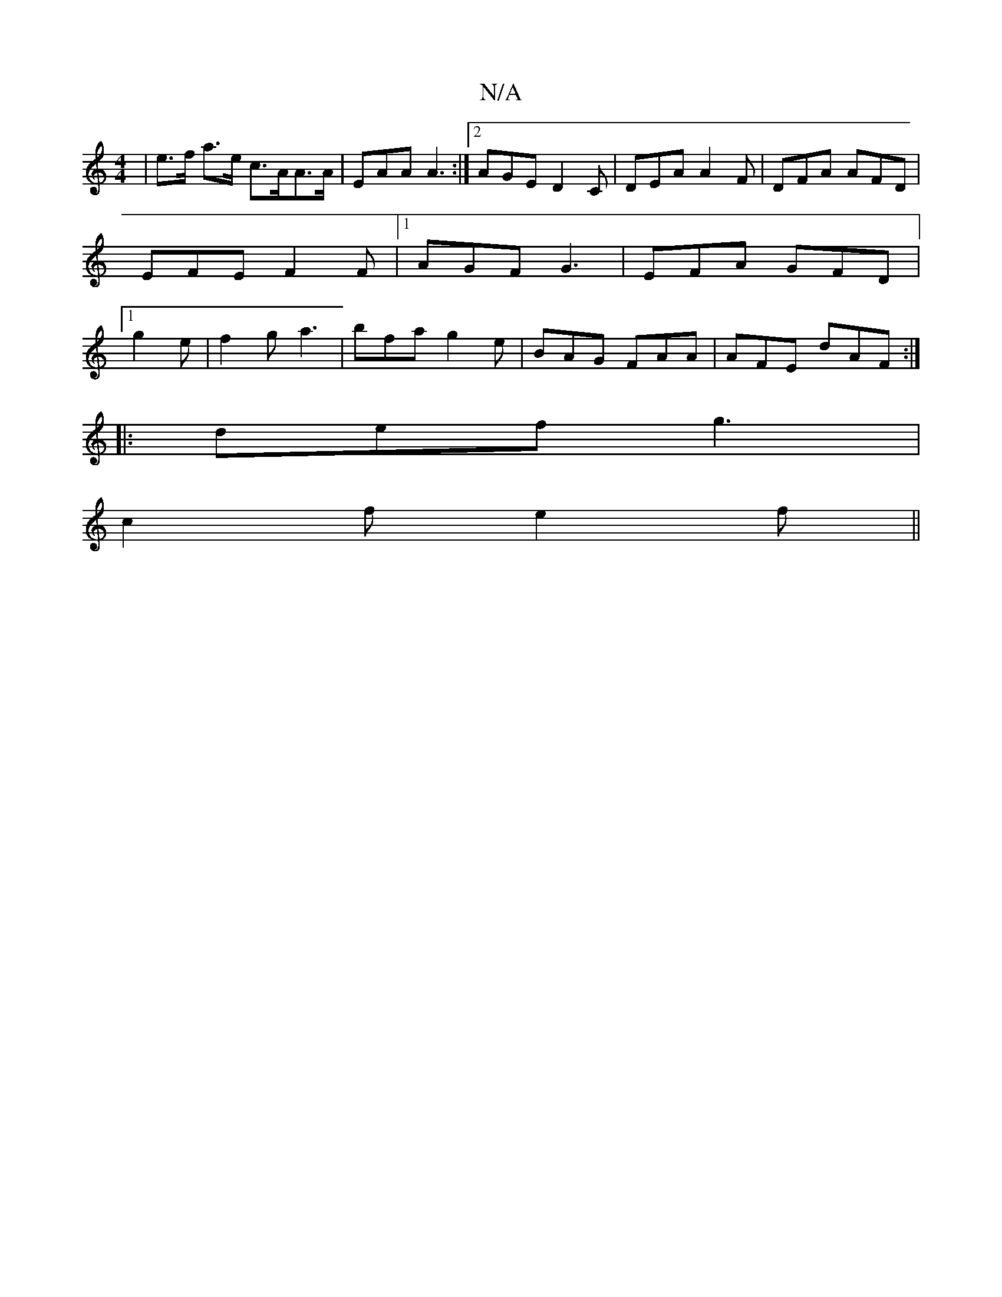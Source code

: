 X:1
T:N/A
M:4/4
R:N/A
K:Cmajor
 | e>f a>e c>AA>A | EAA A3 :|2 AGE D2 C|DEA A2F | DFA AFD | EFE F2 F |1 AGF G3 | EFA GFD |[1 g2e | f2g a3 | bfa g2e | BAG FAA | AFE dAF :|
|: def g3 |
c2f e2 f ||

|:z2d dcB|
AFA df/d/d|d2d c|BAd A=EG